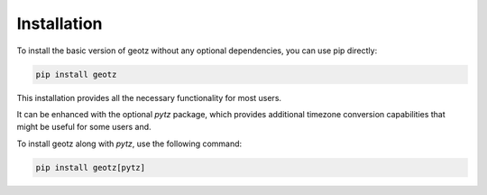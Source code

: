 Installation
============

To install the basic version of geotz without any optional dependencies, you can use pip directly:

.. code-block:: bash

    pip install geotz

This installation provides all the necessary functionality for most users.

It can be enhanced with the optional `pytz` package, which provides additional timezone conversion
capabilities that might be useful for some users and.

To install geotz along with `pytz`, use the following command:

.. code-block:: bash

    pip install geotz[pytz]
